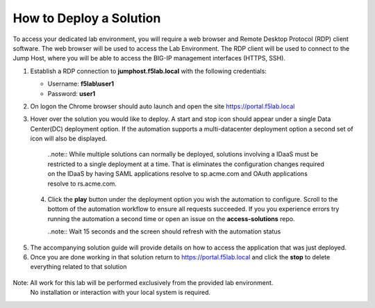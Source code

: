 How to Deploy a Solution
==========================



To access your dedicated lab environment, you will require a web browser
and Remote Desktop Protocol (RDP) client software. The web browser will be used to
access the Lab Environment. The RDP client will be used to connect to the Jump
Host, where you will be able to access the BIG-IP management interfaces (HTTPS, SSH).


1. Establish a RDP connection to **jumphost.f5lab.local**  with the following credentials:                                      
                                                                                                     
   - Username: **f5lab\\user1** 
   - Password: **user1**                                                  
                                                                                                    


2. On logon the Chrome browser should auto launch and open the site https://portal.f5lab.local      

                                                                                                     
                                                                                                     
   |image17|                                                                                         
                                                                                                     


3. Hover over the solution you would like to deploy. A start and stop icon should appear under a single Data Center(DC) deployment option.  If the automation supports a multi-datacenter deployment option a second set of icon will also be displayed.                                    
                                                                                                     

 |image18|                                                                                         


    ..note:: While multiple solutions can normally be deployed, solutions involving a IDaaS must be restricted to a single deployment at a time.  That is eliminates the configuration changes required on the IDaaS by having  SAML applications resolve to sp.acme.com and OAuth applications resolve to rs.acme.com.    
                                                                                                       
                                                                                                      
 4. Click the **play** button under the deployment option you wish the automation to configure.  Scroll to the bottom of the automation workflow to ensure all requests succeeded.  If you you experience errors try running the automation a second time or open an issue on the **access-solutions** repo.        
                                                                                                     
    ..note::  Wait 15 seconds and the screen should refresh with the automation status                                                                              
       
    |image19|                                                                                          


                                                                                    
5. The accompanying solution guide will provide details on how to access the application             
   that was just deployed.                                                                              



                                                                                                      
6. Once you are done working in that solution return to https://portal.f5lab.local and click the **stop** to delete everything related to that solution                                        
                                                                                                      
                                                                                 
                                                                                                     
  |image20|                                                                                           
                                                                                                     

Note: All work for this lab will be performed exclusively from the provided lab environment. 
      No installation or interaction with your local system is required.                             



.. |image17| image:: media/017.png
.. |image18| image:: media/018.png
.. |image19| image:: media/019.png
.. |image20| image:: media/020.png

